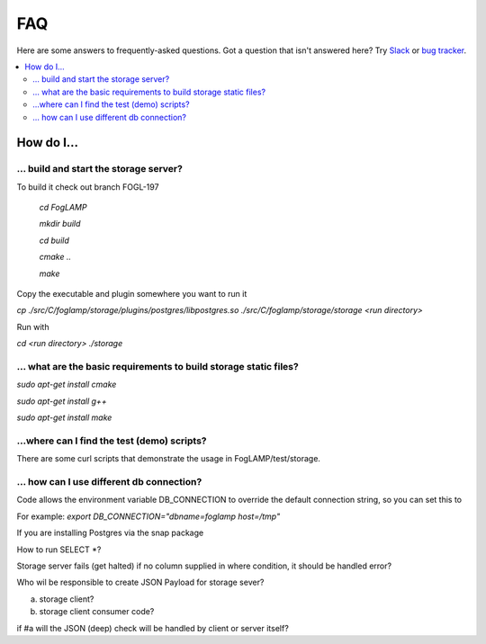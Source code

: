 FAQ
###

Here are some answers to frequently-asked questions.
Got a question that isn't answered here? Try `Slack`_ or `bug tracker`_.

.. _Slack: https://scaledb.slack.com/
.. _bug tracker: https://scaledb.atlassian.net/projects/FOGL

.. contents::
    :local:
    :depth: 2


How do I…
=========


.. _ storage server:

… build and start the storage server?
--------------------------------------------------------------

To build it check out branch FOGL-197

    `cd FogLAMP`

    `mkdir build`

    `cd build`

    `cmake ..`

    `make`

Copy the executable and plugin somewhere you want to run it

`cp ./src/C/foglamp/storage/plugins/postgres/libpostgres.so ./src/C/foglamp/storage/storage <run directory>`

Run with

`cd <run directory>`
`./storage`



.. _installation and setup pre-requisite:

… what are the basic requirements to build storage static files?
------------------------------------------------------------------

`sudo apt-get install cmake`

`sudo apt-get install g++`

`sudo apt-get install make`


.. _demo test scripts:

…where can I find the test (demo) scripts?
------------------------------------------
There are some curl scripts that demonstrate the usage in FogLAMP/test/storage.


.. _DB connection and snap:

… how can I use different db connection?
------------------------------------------

Code allows the environment variable DB_CONNECTION to override the default connection string, so you can set this to

For example: `export DB_CONNECTION="dbname=foglamp host=/tmp"`

If you are installing Postgres via the snap package



How to run SELECT *?


Storage server fails (get halted) if no column supplied in where condition, it should be handled
error?


Who wil be responsible to create JSON Payload for storage sever?

a) storage client?
b) storage client consumer code?


if #a will the JSON (deep) check will be handled by client or server itself?



